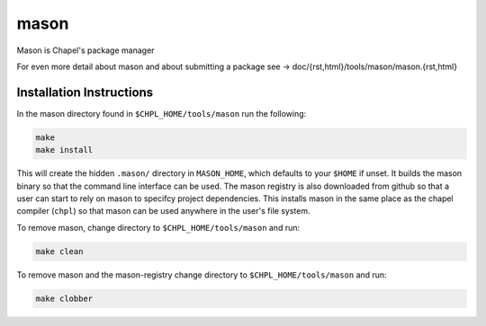 
=====
mason
=====

Mason is Chapel's package manager

For even more detail about mason and about submitting a package see -> doc/{rst,html}/tools/mason/mason.{rst,html}




Installation Instructions
=========================

In the mason directory found in ``$CHPL_HOME/tools/mason`` run the following:

.. code-block:: sh

   make
   make install

This will create the hidden ``.mason/`` directory in ``MASON_HOME``, which
defaults to your ``$HOME`` if unset. It builds the mason binary so that the
command line interface can be used. The mason registry is also downloaded from
github so that a user can start to rely on mason to specifcy project
dependencies. This installs mason in the same place as the chapel compiler (``chpl``)
so that mason can be used anywhere in the user's file system.



To remove mason, change directory to ``$CHPL_HOME/tools/mason`` and run:

.. code-block:: sh

   make clean


To remove mason and the mason-registry change directory to ``$CHPL_HOME/tools/mason``
and run:

.. code-block:: sh

   make clobber
